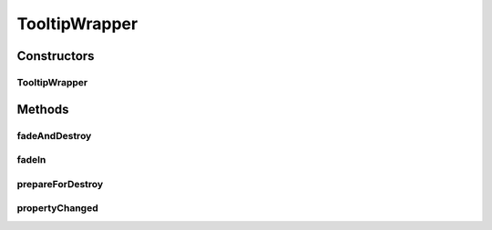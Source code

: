 .. java:import:: java.awt.geom Point2D

.. java:import:: java.awt.geom Rectangle2D

.. java:import:: ca.nengo.ui.lib Style.NengoStyle

.. java:import:: ca.nengo.ui.lib.util UIEnvironment

.. java:import:: ca.nengo.ui.lib.world WorldObject

.. java:import:: ca.nengo.ui.lib.world WorldSky

.. java:import:: ca.nengo.ui.lib.world WorldObject.Listener

.. java:import:: ca.nengo.ui.lib.world.activities Fader

.. java:import:: ca.nengo.ui.lib.world.piccolo WorldObjectImpl

.. java:import:: edu.umd.cs.piccolo.activities PActivity

.. java:import:: edu.umd.cs.piccolo.event PBasicInputEventHandler

.. java:import:: edu.umd.cs.piccolo.event PInputEvent

TooltipWrapper
==============

.. java:package:: ca.nengo.ui.lib.world.piccolo.objects
   :noindex:

.. java:type:: public class TooltipWrapper extends WorldObjectImpl implements Listener

Constructors
------------
TooltipWrapper
^^^^^^^^^^^^^^

.. java:constructor:: public TooltipWrapper(WorldSky parent, WorldObject tooltip, WorldObject target)
   :outertype: TooltipWrapper

   :param parent: Parent which will hold this wrapper
   :param tooltip: Tooltip object
   :param target: Target which this tooltip shall be attached to

Methods
-------
fadeAndDestroy
^^^^^^^^^^^^^^

.. java:method:: public void fadeAndDestroy()
   :outertype: TooltipWrapper

   Fades away in an animated sequence, and then destroy itself

fadeIn
^^^^^^

.. java:method:: public void fadeIn()
   :outertype: TooltipWrapper

   Fades in, in an animated sequence

prepareForDestroy
^^^^^^^^^^^^^^^^^

.. java:method:: @Override protected void prepareForDestroy()
   :outertype: TooltipWrapper

propertyChanged
^^^^^^^^^^^^^^^

.. java:method:: public void propertyChanged(Property event)
   :outertype: TooltipWrapper

